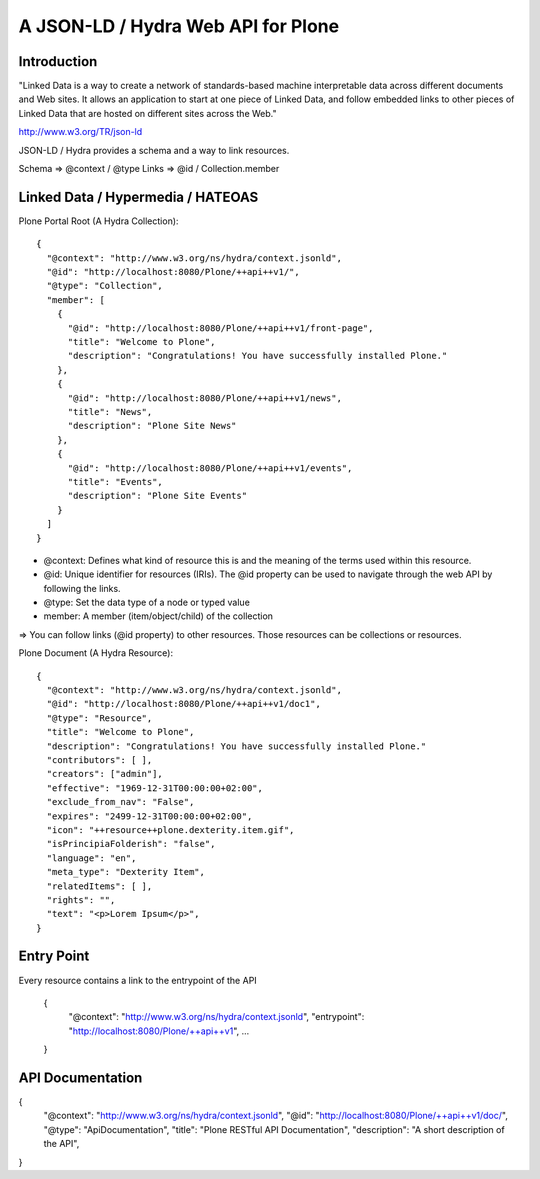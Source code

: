 ==============================================================================
A JSON-LD / Hydra Web API for Plone
==============================================================================

Introduction
------------

"Linked Data is a way to create a network of standards-based machine interpretable data across different documents and Web sites. It allows an application to start at one piece of Linked Data, and follow embedded links to other pieces of Linked Data that are hosted on different sites across the Web."

http://www.w3.org/TR/json-ld

JSON-LD / Hydra provides a schema and a way to link resources.

Schema => @context / @type
Links => @id / Collection.member


Linked Data / Hypermedia / HATEOAS
----------------------------------

Plone Portal Root (A Hydra Collection)::

  {
    "@context": "http://www.w3.org/ns/hydra/context.jsonld",
    "@id": "http://localhost:8080/Plone/++api++v1/",
    "@type": "Collection",
    "member": [
      {
        "@id": "http://localhost:8080/Plone/++api++v1/front-page",
        "title": "Welcome to Plone",
        "description": "Congratulations! You have successfully installed Plone."
      },
      {
        "@id": "http://localhost:8080/Plone/++api++v1/news",
        "title": "News",
        "description": "Plone Site News"
      },
      {
        "@id": "http://localhost:8080/Plone/++api++v1/events",
        "title": "Events",
        "description": "Plone Site Events"
      }
    ]
  }


- @context: Defines what kind of resource this is and the meaning of the
  terms used within this resource.
- @id: Unique identifier for resources (IRIs). The @id property can be used to
  navigate through the web API by following the links.
- @type: Set the data type of a node or typed value
- member: A member (item/object/child) of the collection

=> You can follow links (@id property) to other resources. Those resources can
be collections or resources.


Plone Document (A Hydra Resource)::

  {
    "@context": "http://www.w3.org/ns/hydra/context.jsonld",
    "@id": "http://localhost:8080/Plone/++api++v1/doc1",
    "@type": "Resource",
    "title": "Welcome to Plone",
    "description": "Congratulations! You have successfully installed Plone."
    "contributors": [ ],
    "creators": ["admin"],
    "effective": "1969-12-31T00:00:00+02:00",
    "exclude_from_nav": "False",
    "expires": "2499-12-31T00:00:00+02:00",
    "icon": "++resource++plone.dexterity.item.gif",
    "isPrincipiaFolderish": "false",
    "language": "en",
    "meta_type": "Dexterity Item",
    "relatedItems": [ ],
    "rights": "",
    "text": "<p>Lorem Ipsum</p>",
  }


Entry Point
-----------

Every resource contains a link to the entrypoint of the API

  {
    "@context": "http://www.w3.org/ns/hydra/context.jsonld",
    "entrypoint": "http://localhost:8080/Plone/++api++v1",
    ...
  }


API Documentation
-----------------

{
  "@context": "http://www.w3.org/ns/hydra/context.jsonld",
  "@id": "http://localhost:8080/Plone/++api++v1/doc/",
  "@type": "ApiDocumentation",
  "title": "Plone RESTful API Documentation",
  "description": "A short description of the API",
}
